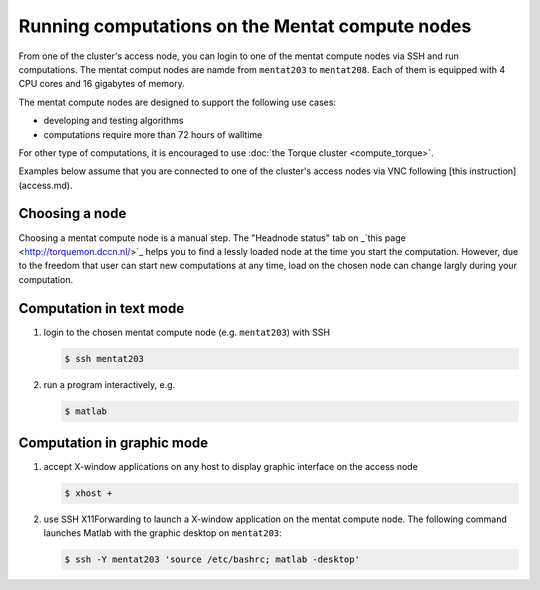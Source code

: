 Running computations on the Mentat compute nodes
************************************************

From one of the cluster's access node, you can login to one of the mentat compute nodes via SSH and run computations. The mentat comput nodes are namde from ``mentat203`` to ``mentat208``.  Each of them is equipped with 4 CPU cores and 16 gigabytes of memory.

The mentat compute nodes are designed to support the following use cases:

* developing and testing algorithms
* computations require more than 72 hours of walltime

For other type of computations, it is encouraged to use :doc:`the Torque cluster <compute_torque>`.

Examples below assume that you are connected to one of the cluster's access nodes via VNC following [this instruction](access.md).

Choosing a node
===============

Choosing a mentat compute node is a manual step.  The "Headnode status" tab on _`this page <http://torquemon.dccn.nl/>`_ helps you to find a lessly loaded node at the time you start the computation.  However, due to the freedom that user can start new computations at any time, load on the chosen node can change largly during your computation.

Computation in text mode
========================

#. login to the chosen mentat compute node (e.g. ``mentat203``) with SSH

   .. code-block:: bash

        $ ssh mentat203

#. run a program interactively, e.g.

   .. code-block:: bash

        $ matlab

Computation in graphic mode
===========================

#. accept X-window applications on any host to display graphic interface on the access node

   .. code-block:: bash

        $ xhost +

#. use SSH X11Forwarding to launch a X-window application on the mentat compute node.  The following command launches Matlab with the graphic desktop on ``mentat203``:

   .. code-block:: bash

        $ ssh -Y mentat203 'source /etc/bashrc; matlab -desktop'
